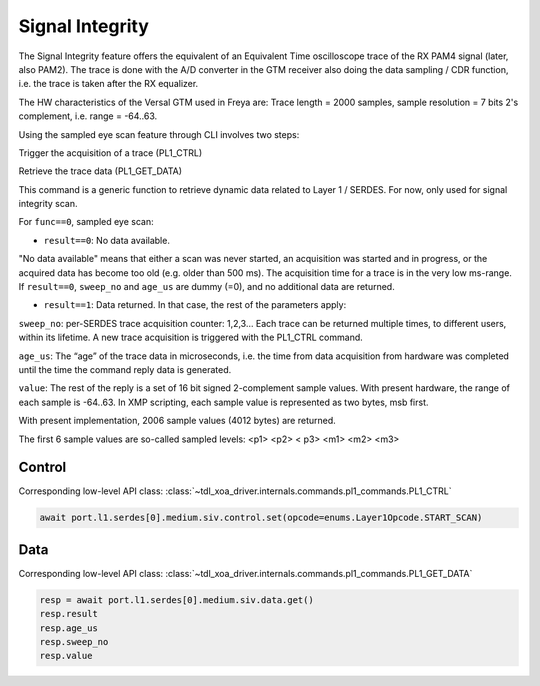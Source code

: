 Signal Integrity
=================

The Signal Integrity feature offers the equivalent of an Equivalent Time oscilloscope trace of the RX PAM4 signal (later, also PAM2). The trace is done with the A/D converter in the GTM receiver also doing the data sampling / CDR function, i.e. the trace is taken after the RX equalizer.

The HW characteristics of the Versal GTM used in Freya are: Trace length = 2000 samples, sample resolution = 7 bits 2's complement, i.e. range = -64..63.

Using the sampled eye scan feature through CLI involves two steps:

Trigger the acquisition of a trace (PL1_CTRL)

Retrieve the trace data (PL1_GET_DATA)

This command is a generic function to retrieve dynamic data related to Layer 1 / SERDES. For now, only used for signal integrity scan.

For ``func==0``, sampled eye scan:

* ``result==0``: No data available.

"No data available" means that either a scan was never started, an acquisition was started and in progress, or the acquired data has become too old (e.g. older than 500 ms). The acquisition time for a trace is in the very low ms-range. If ``result==0``, ``sweep_no`` and ``age_us`` are dummy (=0), and no additional data are returned.

* ``result==1``: Data returned. In that case, the rest of the parameters apply:

``sweep_no``: per-SERDES trace acquisition counter: 1,2,3… Each trace can be returned multiple times, to different users, within its lifetime. A new trace acquisition is triggered with the PL1_CTRL command.

``age_us``: The “age” of the trace data in microseconds, i.e. the time from data acquisition from hardware was completed until the time the command reply data is generated.

``value``: The rest of the reply is a set of 16 bit signed 2-complement sample values. With present hardware, the range of each sample is -64..63. In XMP scripting, each sample value is represented as two bytes, msb first.

With present implementation, 2006 sample values (4012 bytes) are returned.

The first 6 sample values are so-called sampled levels: <p1> <p2> < p3> <m1> <m2> <m3>

Control
-------

Corresponding low-level API class: :class:`~tdl_xoa_driver.internals.commands.pl1_commands.PL1_CTRL`

.. code-block:: python

    await port.l1.serdes[0].medium.siv.control.set(opcode=enums.Layer1Opcode.START_SCAN)


Data
------

Corresponding low-level API class: :class:`~tdl_xoa_driver.internals.commands.pl1_commands.PL1_GET_DATA`

.. code-block:: python
    
    resp = await port.l1.serdes[0].medium.siv.data.get()
    resp.result
    resp.age_us
    resp.sweep_no
    resp.value